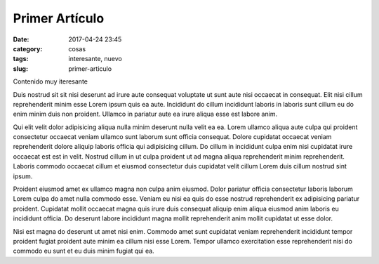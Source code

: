 Primer Artículo
################

:date: 2017-04-24 23:45
:category: cosas
:tags: interesante, nuevo
:slug: primer-articulo

Contenido muy iteresante

Duis nostrud sit sit nisi deserunt ad irure aute consequat voluptate ut sunt aute nisi occaecat in consequat. Elit nisi cillum reprehenderit minim esse Lorem ipsum quis ea aute. Incididunt do cillum incididunt laboris in laboris sunt cillum eu do enim minim duis non proident. Ullamco in pariatur aute ea irure aliqua esse est labore anim.

Qui elit velit dolor adipisicing aliqua nulla minim deserunt nulla velit ea ea. Lorem ullamco aliqua aute culpa qui proident consectetur occaecat veniam ullamco sunt laborum sunt officia consequat. Dolore cupidatat occaecat veniam reprehenderit dolore aliquip laboris officia qui adipisicing cillum. Do cillum in incididunt culpa enim nisi cupidatat irure occaecat est est in velit. Nostrud cillum in ut culpa proident ut ad magna aliqua reprehenderit minim reprehenderit. Laboris commodo occaecat cillum et eiusmod consectetur duis cupidatat velit cillum Lorem duis cillum nostrud sint ipsum.

Proident eiusmod amet ex ullamco magna non culpa anim eiusmod. Dolor pariatur officia consectetur laboris laborum Lorem culpa do amet nulla commodo esse. Veniam eu nisi ea quis do esse nostrud reprehenderit ex adipisicing pariatur proident. Cupidatat mollit occaecat magna quis irure duis consequat aliquip enim aliqua eiusmod anim laboris eu incididunt officia. Do deserunt labore incididunt magna mollit reprehenderit anim mollit cupidatat ut esse dolor.

Nisi est magna do deserunt ut amet nisi enim. Commodo amet sunt cupidatat veniam reprehenderit incididunt tempor proident fugiat proident aute minim ea cillum nisi esse Lorem. Tempor ullamco exercitation esse reprehenderit nisi do commodo eu sunt et eu duis minim fugiat qui ea.
